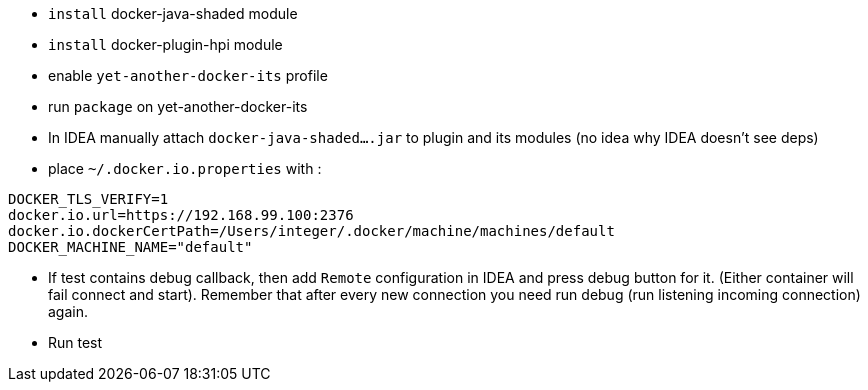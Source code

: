 
 - `install` docker-java-shaded module
 - `install` docker-plugin-hpi module
 - enable `yet-another-docker-its` profile
 - run `package` on yet-another-docker-its
 - In IDEA manually attach `docker-java-shaded....jar` to plugin and its modules
 (no idea why IDEA doesn't see deps)
 - place `~/.docker.io.properties` with :

```
DOCKER_TLS_VERIFY=1
docker.io.url=https://192.168.99.100:2376
docker.io.dockerCertPath=/Users/integer/.docker/machine/machines/default
DOCKER_MACHINE_NAME="default"
```
 - If test contains debug callback, then add `Remote` configuration in IDEA and
 press debug button for it. (Either container will fail connect and start).
 Remember that after every new connection you need run debug (run listening incoming connection) again.
 - Run test
